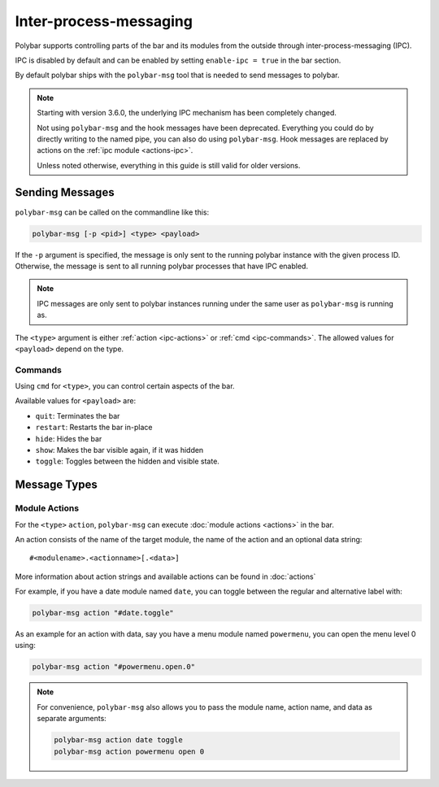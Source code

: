 Inter-process-messaging
=======================

Polybar supports controlling parts of the bar and its modules from the outside
through inter-process-messaging (IPC).

IPC is disabled by default and can be enabled by setting ``enable-ipc = true``
in the bar section.

By default polybar ships with the ``polybar-msg`` tool that is needed to send
messages to polybar.

.. note:: Starting with version 3.6.0, the underlying IPC mechanism has been
          completely changed.

          Not using ``polybar-msg`` and the hook messages have been deprecated.
          Everything you could do by directly writing to the named pipe, you
          can also do using ``polybar-msg``.
          Hook messages are replaced by actions on the
          :ref:`ipc module <actions-ipc>`.

          Unless noted otherwise, everything in this guide is still valid for
          older versions.

Sending Messages
----------------

``polybar-msg`` can be called on the commandline like this:

.. code-block:: shell

  polybar-msg [-p <pid>] <type> <payload>

If the ``-p`` argument is specified, the message is only sent to the running
polybar instance with the given process ID.
Otherwise, the message is sent to all running polybar processes that have IPC
enabled.

.. note:: IPC messages are only sent to polybar instances running under the
          same user as ``polybar-msg`` is running as.

The ``<type>`` argument is either :ref:`action <ipc-actions>` or
:ref:`cmd <ipc-commands>`.
The allowed values for ``<payload>`` depend on the type.

.. _ipc-commands:

Commands
^^^^^^^^

Using ``cmd`` for ``<type>``, you can control certain aspects of the bar.

Available values for ``<payload>`` are:

* ``quit``: Terminates the bar
* ``restart``: Restarts the bar in-place
* ``hide``: Hides the bar
* ``show``: Makes the bar visible again, if it was hidden
* ``toggle``: Toggles between the hidden and visible state.

Message Types
-------------

.. _ipc-actions:

Module Actions
^^^^^^^^^^^^^^

For the ``<type>`` ``action``, ``polybar-msg`` can execute
:doc:`module actions <actions>` in the bar.

An action consists of the name of the target module, the name of the action and an optional data string:

::

  #<modulename>.<actionname>[.<data>]

More information about action strings and available actions can be found in
:doc:`actions`

For example, if you have a date module named ``date``, you can toggle between
the regular and alternative label with:

.. code-block:: shell

  polybar-msg action "#date.toggle"

As an example for an action with data, say you have a menu module named
``powermenu``, you can open the menu level 0 using:

.. code-block:: shell

  polybar-msg action "#powermenu.open.0"


.. note::

  For convenience, ``polybar-msg`` also allows you to pass the module name,
  action name, and data as separate arguments:

  .. code-block:: shell

    polybar-msg action date toggle
    polybar-msg action powermenu open 0

  .. versionadded:: 3.6.0
